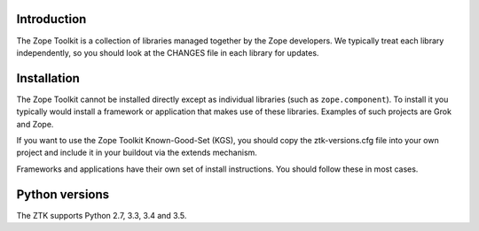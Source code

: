 .. This document contains release-specific information about the Zope Toolkit.
   It is intended for automatic inclusion by the ZTK sphinx-based
   documentation.


Introduction
------------

The Zope Toolkit is a collection of libraries managed together by the
Zope developers. We typically treat each library independently, so you
should look at the CHANGES file in each library for updates.

Installation
------------

The Zope Toolkit cannot be installed directly except as individual
libraries (such as ``zope.component``). To install it you typically
would install a framework or application that makes use of these
libraries. Examples of such projects are Grok and Zope.

If you want to use the Zope Toolkit Known-Good-Set (KGS), you should
copy the ztk-versions.cfg file into your own project and include it
in your buildout via the extends mechanism.

Frameworks and applications have their own set of install instructions.
You should follow these in most cases.

Python versions
---------------

The ZTK supports Python 2.7, 3.3, 3.4 and 3.5.
